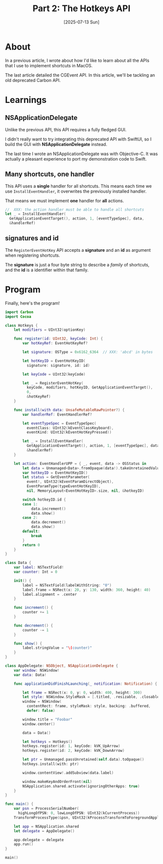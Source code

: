 #+title: Part 2: The Hotkeys API
#+categories: swift
#+date: [2025-07-13 Sun]

* About

In a previous article, I wrote about how I'd like to learn about all the APIs
that I use to implement shortcuts in MacOS.

The last article detailed the CGEvent API. In this article, we'll be tackling an
old deprecated Carbon API.

* Learnings
** NSApplicationDelegate

Unlike the previous API, this API requires a fully fledged GUI.

I didn't really want to try integrating this deprecated API with SwiftUI, so I
build the GUI with *NSApplicationDelegate* instead.

The last time I wrote an NSApplicationDelegate was with Objective-C. It was
actually a pleasant experience to port my demonstration code to Swift.

** Many shortcuts, one handler

This API uses a *single* handler for all shortcuts. This means each time we use
~InstallEventHandler~, it overwrites the previously installed handler.

That means we must implement *one* handler for *all* actions.

#+begin_src swift
  //  XXX: the action handler must be able to handle all shortcuts
  let _ = InstallEventHandler(
    GetApplicationEventTarget(), action, 1, [eventTypeSpec], data,
    &handlerRef)
#+end_src

** signatures and id

The ~RegisterEventHotKey~ API accepts a *signature* and an *id* as argument when
registering shortcuts.

The *signature* is just a four byte string to describe a /family/ of shortcuts,
and the *id* is a identifier within that family.

* Program

Finally, here's the program!

#+begin_src swift
  import Carbon
  import Cocoa

  class Hotkeys {
      let modifiers = UInt32(optionKey)

      func register(id: UInt32, keyCode: Int) {
          var hotKeyRef: EventHotKeyRef?

          let signature: OSType = 0x6162_6364  // XXX: 'abcd' in bytes

          let hotKeyID = EventHotKeyID(
            signature: signature, id: id)

          let keyCode = UInt32(keyCode)

          let _ = RegisterEventHotKey(
            keyCode, modifiers, hotKeyID, GetApplicationEventTarget(),
            0,
            &hotKeyRef)
      }

      func install(with data: UnsafeMutableRawPointer?) {
          var handlerRef: EventHandlerRef?

          let eventTypeSpec = EventTypeSpec(
            eventClass: UInt32(kEventClassKeyboard),
            eventKind: UInt32(kEventHotKeyPressed))

          let _ = InstallEventHandler(
            GetApplicationEventTarget(), action, 1, [eventTypeSpec], data,
            &handlerRef)
      }

      let action: EventHandlerUPP = { _, event, data -> OSStatus in
          let data = Unmanaged<Data>.fromOpaque(data!).takeUnretainedValue()
          var hotkeyID = EventHotKeyID()
          let status = GetEventParameter(
            event!, UInt32(kEventParamDirectObject),
            EventParamType(typeEventHotKeyID),
            nil, MemoryLayout<EventHotKeyID>.size, nil, &hotkeyID)

          switch hotkeyID.id {
          case 1:
              data.increment()
              data.show()
          case 2:
              data.decrement()
              data.show()
          default:
              break
          }
          return 0
      }
  }

  class Data {
      var label: NSTextField!
      var counter: Int = 0

      init() {
          label = NSTextField(labelWithString: "0")
          label.frame = NSRect(x: 20, y: 130, width: 360, height: 40)
          label.alignment = .center
      }

      func increment() {
          counter += 1
      }

      func decrement() {
          counter -= 1
      }

      func show() {
          label.stringValue = "\(counter)"
      }
  }

  class AppDelegate: NSObject, NSApplicationDelegate {
      var window: NSWindow!
      var data: Data!

      func applicationDidFinishLaunching(_ notification: Notification) {

          let frame = NSRect(x: 0, y: 0, width: 400, height: 300)
          let style: NSWindow.StyleMask = [.titled, .resizable, .closable]
          window = NSWindow(
            contentRect: frame, styleMask: style, backing: .buffered,
            defer: false)

          window.title = "Foobar"
          window.center()

          data = Data()

          let hotkeys = Hotkeys()
          hotkeys.register(id: 1, keyCode: kVK_UpArrow)
          hotkeys.register(id: 2, keyCode: kVK_DownArrow)

          let ptr = Unmanaged.passUnretained(self.data).toOpaque()
          hotkeys.install(with: ptr)

          window.contentView!.addSubview(data.label)

          window.makeKeyAndOrderFront(nil)
          NSApplication.shared.activate(ignoringOtherApps: true)
      }
  }

  func main() {
      var psn = ProcessSerialNumber(
        highLongOfPSN: 0, lowLongOfPSN: UInt32(kCurrentProcess))
      TransformProcessType(&psn, UInt32(kProcessTransformToForegroundApplication))

      let app = NSApplication.shared
      let delegate = AppDelegate()

      app.delegate = delegate
      app.run()
  }

  main()
#+end_src
